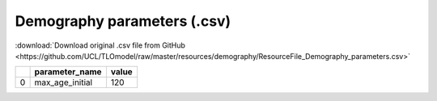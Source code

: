 Demography parameters (.csv)
============================

:download:`Download original .csv file from GitHub <https://github.com/UCL/TLOmodel/raw/master/resources/demography/ResourceFile_Demography_parameters.csv>`

====  =================  =======
  ..  parameter\_name      value
====  =================  =======
   0  max\_age\_initial      120
====  =================  =======